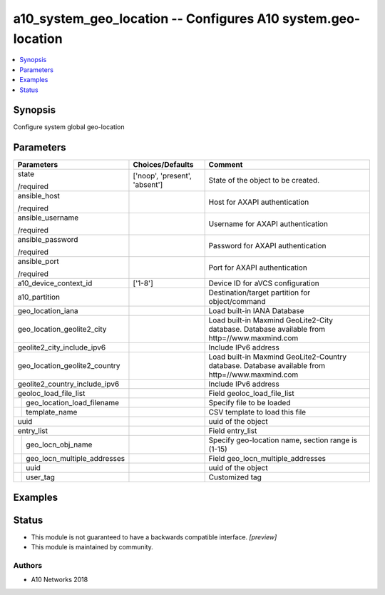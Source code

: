 .. _a10_system_geo_location_module:


a10_system_geo_location -- Configures A10 system.geo-location
=============================================================

.. contents::
   :local:
   :depth: 1


Synopsis
--------

Configure system global geo-location






Parameters
----------

+---------------------------------+-------------------------------+-------------------------------------------------------------------------------------------------+
| Parameters                      | Choices/Defaults              | Comment                                                                                         |
|                                 |                               |                                                                                                 |
|                                 |                               |                                                                                                 |
+=================================+===============================+=================================================================================================+
| state                           | ['noop', 'present', 'absent'] | State of the object to be created.                                                              |
|                                 |                               |                                                                                                 |
| /required                       |                               |                                                                                                 |
+---------------------------------+-------------------------------+-------------------------------------------------------------------------------------------------+
| ansible_host                    |                               | Host for AXAPI authentication                                                                   |
|                                 |                               |                                                                                                 |
| /required                       |                               |                                                                                                 |
+---------------------------------+-------------------------------+-------------------------------------------------------------------------------------------------+
| ansible_username                |                               | Username for AXAPI authentication                                                               |
|                                 |                               |                                                                                                 |
| /required                       |                               |                                                                                                 |
+---------------------------------+-------------------------------+-------------------------------------------------------------------------------------------------+
| ansible_password                |                               | Password for AXAPI authentication                                                               |
|                                 |                               |                                                                                                 |
| /required                       |                               |                                                                                                 |
+---------------------------------+-------------------------------+-------------------------------------------------------------------------------------------------+
| ansible_port                    |                               | Port for AXAPI authentication                                                                   |
|                                 |                               |                                                                                                 |
| /required                       |                               |                                                                                                 |
+---------------------------------+-------------------------------+-------------------------------------------------------------------------------------------------+
| a10_device_context_id           | ['1-8']                       | Device ID for aVCS configuration                                                                |
|                                 |                               |                                                                                                 |
|                                 |                               |                                                                                                 |
+---------------------------------+-------------------------------+-------------------------------------------------------------------------------------------------+
| a10_partition                   |                               | Destination/target partition for object/command                                                 |
|                                 |                               |                                                                                                 |
|                                 |                               |                                                                                                 |
+---------------------------------+-------------------------------+-------------------------------------------------------------------------------------------------+
| geo_location_iana               |                               | Load built-in IANA Database                                                                     |
|                                 |                               |                                                                                                 |
|                                 |                               |                                                                                                 |
+---------------------------------+-------------------------------+-------------------------------------------------------------------------------------------------+
| geo_location_geolite2_city      |                               | Load built-in Maxmind GeoLite2-City database. Database available from http=//www.maxmind.com    |
|                                 |                               |                                                                                                 |
|                                 |                               |                                                                                                 |
+---------------------------------+-------------------------------+-------------------------------------------------------------------------------------------------+
| geolite2_city_include_ipv6      |                               | Include IPv6 address                                                                            |
|                                 |                               |                                                                                                 |
|                                 |                               |                                                                                                 |
+---------------------------------+-------------------------------+-------------------------------------------------------------------------------------------------+
| geo_location_geolite2_country   |                               | Load built-in Maxmind GeoLite2-Country database. Database available from http=//www.maxmind.com |
|                                 |                               |                                                                                                 |
|                                 |                               |                                                                                                 |
+---------------------------------+-------------------------------+-------------------------------------------------------------------------------------------------+
| geolite2_country_include_ipv6   |                               | Include IPv6 address                                                                            |
|                                 |                               |                                                                                                 |
|                                 |                               |                                                                                                 |
+---------------------------------+-------------------------------+-------------------------------------------------------------------------------------------------+
| geoloc_load_file_list           |                               | Field geoloc_load_file_list                                                                     |
|                                 |                               |                                                                                                 |
|                                 |                               |                                                                                                 |
+---+-----------------------------+-------------------------------+-------------------------------------------------------------------------------------------------+
|   | geo_location_load_filename  |                               | Specify file to be loaded                                                                       |
|   |                             |                               |                                                                                                 |
|   |                             |                               |                                                                                                 |
+---+-----------------------------+-------------------------------+-------------------------------------------------------------------------------------------------+
|   | template_name               |                               | CSV template to load this file                                                                  |
|   |                             |                               |                                                                                                 |
|   |                             |                               |                                                                                                 |
+---+-----------------------------+-------------------------------+-------------------------------------------------------------------------------------------------+
| uuid                            |                               | uuid of the object                                                                              |
|                                 |                               |                                                                                                 |
|                                 |                               |                                                                                                 |
+---------------------------------+-------------------------------+-------------------------------------------------------------------------------------------------+
| entry_list                      |                               | Field entry_list                                                                                |
|                                 |                               |                                                                                                 |
|                                 |                               |                                                                                                 |
+---+-----------------------------+-------------------------------+-------------------------------------------------------------------------------------------------+
|   | geo_locn_obj_name           |                               | Specify geo-location name, section range is (1-15)                                              |
|   |                             |                               |                                                                                                 |
|   |                             |                               |                                                                                                 |
+---+-----------------------------+-------------------------------+-------------------------------------------------------------------------------------------------+
|   | geo_locn_multiple_addresses |                               | Field geo_locn_multiple_addresses                                                               |
|   |                             |                               |                                                                                                 |
|   |                             |                               |                                                                                                 |
+---+-----------------------------+-------------------------------+-------------------------------------------------------------------------------------------------+
|   | uuid                        |                               | uuid of the object                                                                              |
|   |                             |                               |                                                                                                 |
|   |                             |                               |                                                                                                 |
+---+-----------------------------+-------------------------------+-------------------------------------------------------------------------------------------------+
|   | user_tag                    |                               | Customized tag                                                                                  |
|   |                             |                               |                                                                                                 |
|   |                             |                               |                                                                                                 |
+---+-----------------------------+-------------------------------+-------------------------------------------------------------------------------------------------+







Examples
--------

.. code-block:: yaml+jinja

    





Status
------




- This module is not guaranteed to have a backwards compatible interface. *[preview]*


- This module is maintained by community.



Authors
~~~~~~~

- A10 Networks 2018

